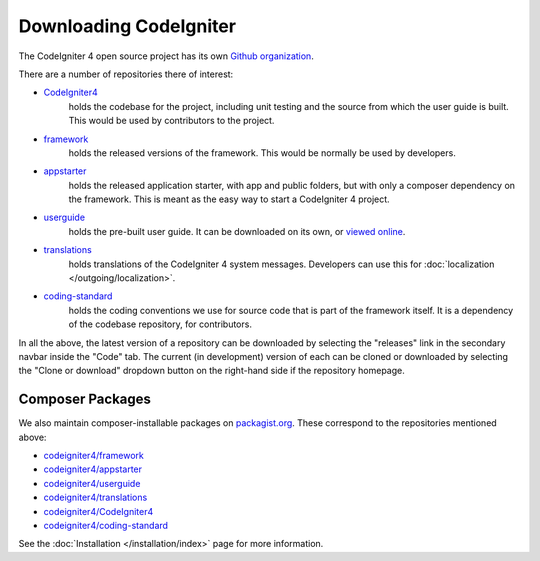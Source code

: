 #######################
Downloading CodeIgniter
#######################

The CodeIgniter 4 open source project has its own
`Github organization <https://github.com/codeigniter4>`_.

There are a number of repositories there of interest:

- `CodeIgniter4 <https://github.com/codeigniter4/CodeIgniter4>`_
    holds the codebase for the project, including unit testing
    and the source from which the user guide is built.
    This would be used by contributors to the project.
- `framework <https://github.com/codeigniter4/framework>`_
    holds the released versions of the framework.
    This would be normally be used by developers.
- `appstarter <https://github.com/codeigniter4/appstarter>`_
    holds the released application starter, with app
    and public folders, but with only a composer
    dependency on the framework.
    This is meant as the easy way to start a CodeIgniter 4 project.
- `userguide <https://github.com/codeigniter4/userguide>`_
    holds the pre-built user guide. It can be downloaded
    on its own, or `viewed online <https://codeigniter4.github.io/userguide>`_.
- `translations <https://github.com/codeigniter4/translations>`_
    holds translations of the CodeIgniter 4 system messages.
    Developers can use this for :doc:`localization </outgoing/localization>`.
- `coding-standard <https://github.com/codeigniter4/coding-standard>`_
    holds the coding conventions we use for source code that is
    part of the framework itself.
    It is a dependency of the codebase repository, for contributors.

In all the above, the latest version of a repository can be downloaded
by selecting the "releases" link in the secondary navbar inside
the "Code" tab. The current (in development) version of each can
be cloned or downloaded by selecting the "Clone or download" dropdown
button on the right-hand side if the repository homepage.

Composer Packages
=================

We also maintain composer-installable packages on `packagist.org <https://packagist.org/search/?query=codeigniter4>`_.
These correspond to the repositories mentioned above:

- `codeigniter4/framework <https://packagist.org/packages/codeigniter4/framework>`_
- `codeigniter4/appstarter <https://packagist.org/packages/codeigniter4/appstarter>`_
- `codeigniter4/userguide <https://packagist.org/packages/codeigniter4/userguide>`_
- `codeigniter4/translations <https://packagist.org/packages/codeigniter4/translations>`_
- `codeigniter4/CodeIgniter4 <https://packagist.org/packages/codeigniter4/CodeIgniter4>`_
- `codeigniter4/coding-standard <https://packagist.org/packages/codeigniter4/codeigniter4-standard>`_

See the :doc:`Installation </installation/index>` page for more information.
